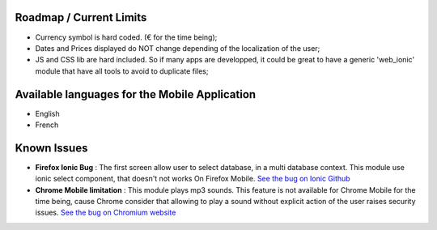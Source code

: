 Roadmap / Current Limits
------------------------

* Currency symbol is hard coded. (€ for the time being);

* Dates and Prices displayed do NOT change depending of the localization of
  the user;

* JS and CSS lib are hard included. So if many apps are developped, it could
  be great to have a generic 'web_ionic' module that have all tools to avoid
  to duplicate files;

Available languages for the Mobile Application
----------------------------------------------

* English
* French

Known Issues
------------

* **Firefox Ionic Bug** : The first screen allow user to select database,
  in a multi database context. This module use ionic select component, that
  doesn't not works On Firefox Mobile.
  `See the bug on Ionic Github <https://github.com/driftyco/ionic/issues/4767>`_
  
* **Chrome Mobile limitation** : This module plays mp3 sounds.
  This feature is not available for Chrome Mobile for the time being,
  cause Chrome consider that allowing to play a sound without explicit action
  of the user raises security issues.
  `See the bug on Chromium website <https://bugs.chromium.org/p/chromium/issues/detail?id=178297>`_
